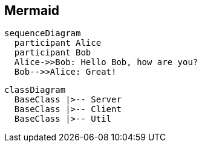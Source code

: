 == Mermaid

[mermaid]
....
sequenceDiagram
  participant Alice
  participant Bob
  Alice->>Bob: Hello Bob, how are you?
  Bob-->>Alice: Great!
....


[mermaid]
....
classDiagram
  BaseClass |>-- Server
  BaseClass |>-- Client
  BaseClass |>-- Util
....
